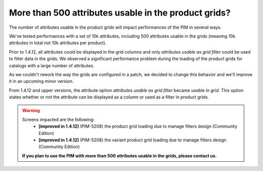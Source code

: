 More than 500 attributes usable in the product grids?
-----------------------------------------------------

The number of attributes usable in the product grids will impact performances of the PIM in several ways.

We've tested performances with a set of 10k attributes, including 500 attributes usable in the grids (meaning 10k attributes in total not 10k attributes per product).

Prior to 1.4.12, all attributes could be displayed in the grid columns and only *attributes usable as grid filter* could be used to filter data in the grids. We observed a significant performance problem during the loading of the product grids for catalogs with a large number of attributes.

As we couldn't rework the way the grids are configured in a patch, we decided to change this behavior and we'll improve it in an upcoming minor version.

From 1.4.12 and upper versions, the attribute option *attributes usable as grid filter* became *usable in grid*.
This option states whether or not the attribute can be displayed as a column or used as a filter in product grids.

.. warning::

    Screens impacted are the following:
      - **[improved in 1.4.12]** (PIM-5208) the product grid loading due to manage filters design (Community Edition)
      - **[improved in 1.4.12]** (PIM-5208) the variant product grid loading due to manage filters design (Community Edition)

    **If you plan to use the PIM with more than 500 attributes usable in the grids, please contact us.**
